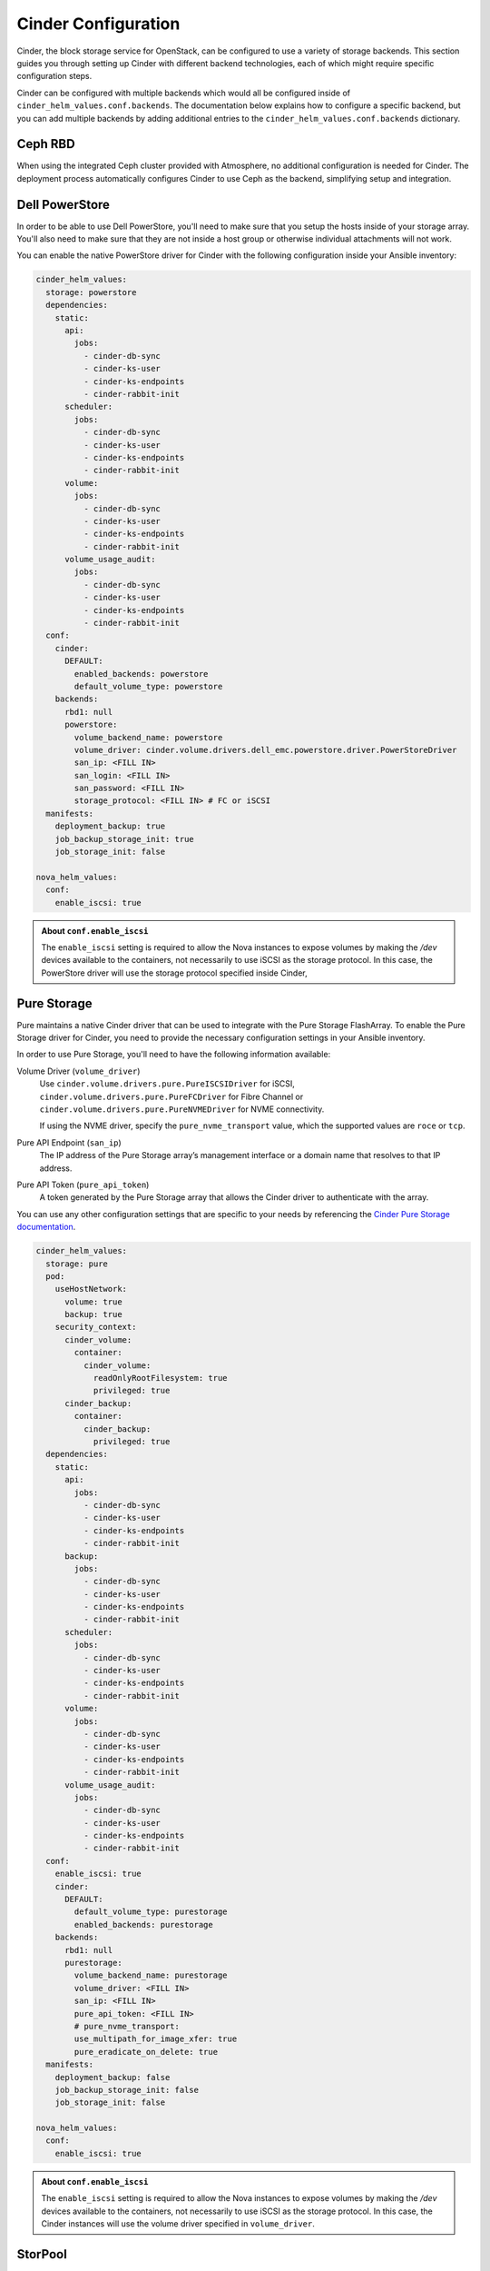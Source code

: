 ####################
Cinder Configuration
####################

Cinder, the block storage service for OpenStack, can be configured to use a
variety of storage backends. This section guides you through setting up Cinder
with different backend technologies, each of which might require specific
configuration steps.

Cinder can be configured with multiple backends which would all be configured
inside of ``cinder_helm_values.conf.backends``.   The documentation below explains
how to configure a specific backend, but you can add multiple backends by
adding additional entries to the ``cinder_helm_values.conf.backends`` dictionary.

********
Ceph RBD
********

When using the integrated Ceph cluster provided with Atmosphere, no additional
configuration is needed for Cinder. The deployment process automatically
configures Cinder to use Ceph as the backend, simplifying setup and integration.

***************
Dell PowerStore
***************

In order to be able to use Dell PowerStore, you'll need to make sure that you
setup the hosts inside of your storage array. You'll also need to make sure
that they are not inside a host group or otherwise individual attachments will
not work.

You can enable the native PowerStore driver for Cinder with the following
configuration inside your Ansible inventory:

.. code-block:: yaml

    cinder_helm_values:
      storage: powerstore
      dependencies:
        static:
          api:
            jobs:
              - cinder-db-sync
              - cinder-ks-user
              - cinder-ks-endpoints
              - cinder-rabbit-init
          scheduler:
            jobs:
              - cinder-db-sync
              - cinder-ks-user
              - cinder-ks-endpoints
              - cinder-rabbit-init
          volume:
            jobs:
              - cinder-db-sync
              - cinder-ks-user
              - cinder-ks-endpoints
              - cinder-rabbit-init
          volume_usage_audit:
            jobs:
              - cinder-db-sync
              - cinder-ks-user
              - cinder-ks-endpoints
              - cinder-rabbit-init
      conf:
        cinder:
          DEFAULT:
            enabled_backends: powerstore
            default_volume_type: powerstore
        backends:
          rbd1: null
          powerstore:
            volume_backend_name: powerstore
            volume_driver: cinder.volume.drivers.dell_emc.powerstore.driver.PowerStoreDriver
            san_ip: <FILL IN>
            san_login: <FILL IN>
            san_password: <FILL IN>
            storage_protocol: <FILL IN> # FC or iSCSI
      manifests:
        deployment_backup: true
        job_backup_storage_init: true
        job_storage_init: false

    nova_helm_values:
      conf:
        enable_iscsi: true

.. admonition:: About ``conf.enable_iscsi``
    :class: info

    The ``enable_iscsi`` setting is required to allow the Nova instances to
    expose volumes by making the `/dev` devices available to the containers,
    not necessarily to use iSCSI as the storage protocol. In this case, the
    PowerStore driver will use the storage protocol specified inside Cinder,

************
Pure Storage
************

Pure maintains a native Cinder driver that can be used to integrate with the
Pure Storage FlashArray. To enable the Pure Storage driver for Cinder, you need
to provide the necessary configuration settings in your Ansible inventory.

In order to use Pure Storage, you'll need to have the following information
available:

Volume Driver (``volume_driver``)
  Use ``cinder.volume.drivers.pure.PureISCSIDriver`` for iSCSI,
  ``cinder.volume.drivers.pure.PureFCDriver`` for Fibre Channel or
  ``cinder.volume.drivers.pure.PureNVMEDriver`` for NVME connectivity.

  If using the NVME driver, specify the ``pure_nvme_transport`` value, which the
  supported values are ``roce`` or ``tcp``.

Pure API Endpoint (``san_ip``)
  The IP address of the Pure Storage array’s management interface or a domain name
  that resolves to that IP address.

Pure API Token (``pure_api_token``)
  A token generated by the Pure Storage array that allows the Cinder driver to
  authenticate with the array.

You can use any other configuration settings that are specific to your needs
by referencing the `Cinder Pure Storage documentation <https://docs.openstack.org/cinder/latest/configuration/block-storage/drivers/pure-storage-driver.html>`_.

.. code-block:: yaml

    cinder_helm_values:
      storage: pure
      pod:
        useHostNetwork:
          volume: true
          backup: true
        security_context:
          cinder_volume:
            container:
              cinder_volume:
                readOnlyRootFilesystem: true
                privileged: true
          cinder_backup:
            container:
              cinder_backup:
                privileged: true
      dependencies:
        static:
          api:
            jobs:
              - cinder-db-sync
              - cinder-ks-user
              - cinder-ks-endpoints
              - cinder-rabbit-init
          backup:
            jobs:
              - cinder-db-sync
              - cinder-ks-user
              - cinder-ks-endpoints
              - cinder-rabbit-init
          scheduler:
            jobs:
              - cinder-db-sync
              - cinder-ks-user
              - cinder-ks-endpoints
              - cinder-rabbit-init
          volume:
            jobs:
              - cinder-db-sync
              - cinder-ks-user
              - cinder-ks-endpoints
              - cinder-rabbit-init
          volume_usage_audit:
            jobs:
              - cinder-db-sync
              - cinder-ks-user
              - cinder-ks-endpoints
              - cinder-rabbit-init
      conf:
        enable_iscsi: true
        cinder:
          DEFAULT:
            default_volume_type: purestorage
            enabled_backends: purestorage
        backends:
          rbd1: null
          purestorage:
            volume_backend_name: purestorage
            volume_driver: <FILL IN>
            san_ip: <FILL IN>
            pure_api_token: <FILL IN>
            # pure_nvme_transport:
            use_multipath_for_image_xfer: true
            pure_eradicate_on_delete: true
      manifests:
        deployment_backup: false
        job_backup_storage_init: false
        job_storage_init: false

    nova_helm_values:
      conf:
        enable_iscsi: true

.. admonition:: About ``conf.enable_iscsi``
    :class: info

    The ``enable_iscsi`` setting is required to allow the Nova instances to
    expose volumes by making the `/dev` devices available to the containers,
    not necessarily to use iSCSI as the storage protocol. In this case, the
    Cinder instances will use the volume driver specified in ``volume_driver``.

********
StorPool
********

Using StorPool as a storage backend requires additional configuration to ensure
proper integration. These adjustments include network settings and file system mounts.

Configure Cinder to use StorPool by implementing the following settings:

.. code-block:: yaml

    cinder_helm_values:
      storage: storpool
      pod:
        useHostNetwork:
          volume: true
        mounts:
          cinder_volume:
            volumeMounts:
              - name: etc-storpool-conf
                mountPath: /etc/storpool.conf
                readOnly: true
              - name: etc-storpool-conf-d
                mountPath: /etc/storpool.conf.d
                readOnly: true
            volumes:
              - name: etc-storpool-conf
                hostPath:
                  type: File
                  path: /etc/storpool.conf
              - name: etc-storpool-conf-d
                hostPath:
                  type: Directory
                  path: /etc/storpool.conf.d
      dependencies:
        static:
          api:
            jobs:
              - cinder-db-sync
              - cinder-ks-user
              - cinder-ks-endpoints
              - cinder-rabbit-init
          scheduler:
            jobs:
              - cinder-db-sync
              - cinder-ks-user
              - cinder-ks-endpoints
              - cinder-rabbit-init
          volume:
            jobs:
              - cinder-db-sync
              - cinder-ks-user
              - cinder-ks-endpoints
              - cinder-rabbit-init
          volume_usage_audit:
            jobs:
              - cinder-db-sync
              - cinder-ks-user
              - cinder-ks-endpoints
              - cinder-rabbit-init
      conf:
        cinder:
          DEFAULT:
            enabled_backends: hybrid-2ssd
            default_volume_type: hybrid-2ssd
        backends:
          rbd1: null
          hybrid-2ssd:
            volume_backend_name: hybrid-2ssd
            volume_driver: cinder.volume.drivers.storpool.StorPoolDriver
            storpool_template: hybrid-2ssd
            report_discard_supported: true
      manifests:
        deployment_backup: false
        job_backup_storage_init: false
        job_storage_init: false

    nova_helm_values:
      conf:
        enable_iscsi: true

.. admonition:: About ``conf.enable_iscsi``
    :class: info

    The ``enable_iscsi`` setting is required to allow the Nova instances to
    expose volumes by making the `/dev` devices available to the containers,
    not necessarily to use iSCSI as the storage protocol. In this case, the
    StorPool devices will be exposed as block devices to the containers.

*******
Backups
*******

¨¨¨¨¨¨¨¨¨¨¨¨¨¨¨¨¨¨¨¨¨¨¨¨¨¨
Disable backups in Horizon
¨¨¨¨¨¨¨¨¨¨¨¨¨¨¨¨¨¨¨¨¨¨¨¨¨¨

To prevent users from creating backups through the Horizon dashboard (if your storage backend doesn't have a supported backup driver for Cinder), use the following settings:

.. code-block:: yaml

    horizon_helm_values:
      conf:
        horizon:
          local_settings:
            config:
              openstack_cinder_features:
                enable_backup: "False"
